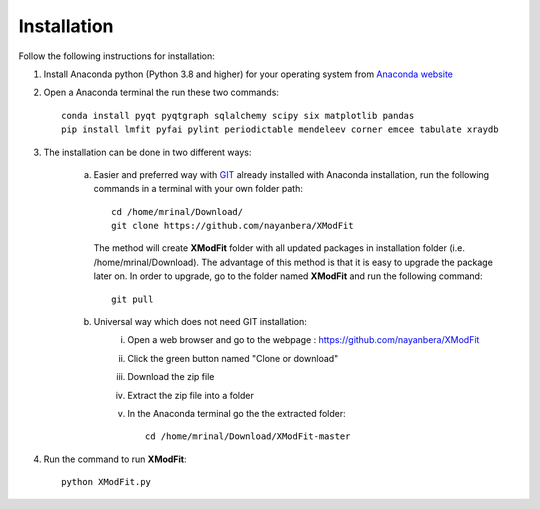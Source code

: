 .. _Installation:

Installation
============
Follow the following instructions for installation:

1) Install Anaconda python (Python 3.8 and higher) for your operating system from `Anaconda website <https://www.anaconda.com/products/individual>`_
2) Open a Anaconda terminal the run these two commands::

    conda install pyqt pyqtgraph sqlalchemy scipy six matplotlib pandas
    pip install lmfit pyfai pylint periodictable mendeleev corner emcee tabulate xraydb

3) The installation can be done in two different ways:

    a) Easier and preferred way with `GIT <https://git-scm.com/book/en/v2/Getting-Started-Installing-Git>`_ already installed with Anaconda installation, run the following commands in a terminal with your own folder path::

        cd /home/mrinal/Download/
        git clone https://github.com/nayanbera/XModFit


       The method will create **XModFit** folder with all updated packages in installation folder (i.e. /home/mrinal/Download). The advantage of this method is that it is easy to upgrade the package later on. In order to upgrade, go to the folder named **XModFit** and run the following command::

            git pull

    b) Universal way which does not need GIT installation:
	    i) Open a web browser and go to the webpage : https://github.com/nayanbera/XModFit
	    ii) Click the green button named "Clone or download"
	    iii) Download the zip file
   	    iv) Extract the zip file into a folder
   	    v) In the Anaconda terminal go the the extracted folder::

   	            cd /home/mrinal/Download/XModFit-master

4) Run the command to run **XModFit**::

            python XModFit.py

